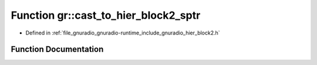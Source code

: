 .. _exhale_function_namespacegr_1af7c457bd50878cd8c6040a5c31f87ca8:

Function gr::cast_to_hier_block2_sptr
=====================================

- Defined in :ref:`file_gnuradio_gnuradio-runtime_include_gnuradio_hier_block2.h`


Function Documentation
----------------------


.. doxygenfunction:: gr::cast_to_hier_block2_sptr(basic_block_sptr)
   :project: gnuradio